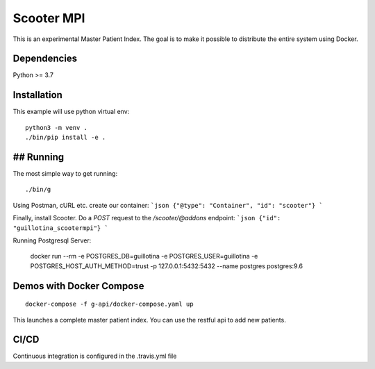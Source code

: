 Scooter MPI
==================================

This is an experimental Master Patient Index. The goal is to make it possible
to distribute the entire system using Docker.

Dependencies
------------

Python >= 3.7


Installation
------------

This example will use python virtual env::

  python3 -m venv .
  ./bin/pip install -e .


## Running
-------

The most simple way to get running::

  ./bin/g

Using Postman, cURL etc. create our container:
```json
{"@type": "Container", "id": "scooter"}
```

Finally, install Scooter.
Do a `POST` request to the `/scooter/@addons` endpoint:
```json
{"id": "guillotina_scootermpi"}
```

Running Postgresql Server:

    docker run --rm -e POSTGRES_DB=guillotina -e POSTGRES_USER=guillotina -e POSTGRES_HOST_AUTH_METHOD=trust -p 127.0.0.1:5432:5432 --name postgres postgres:9.6

Demos with Docker Compose
--------------------------
::

    docker-compose -f g-api/docker-compose.yaml up

This launches a complete master patient index. You can use the restful api to add new
patients.

CI/CD
-------

Continuous integration is configured in the .travis.yml file
